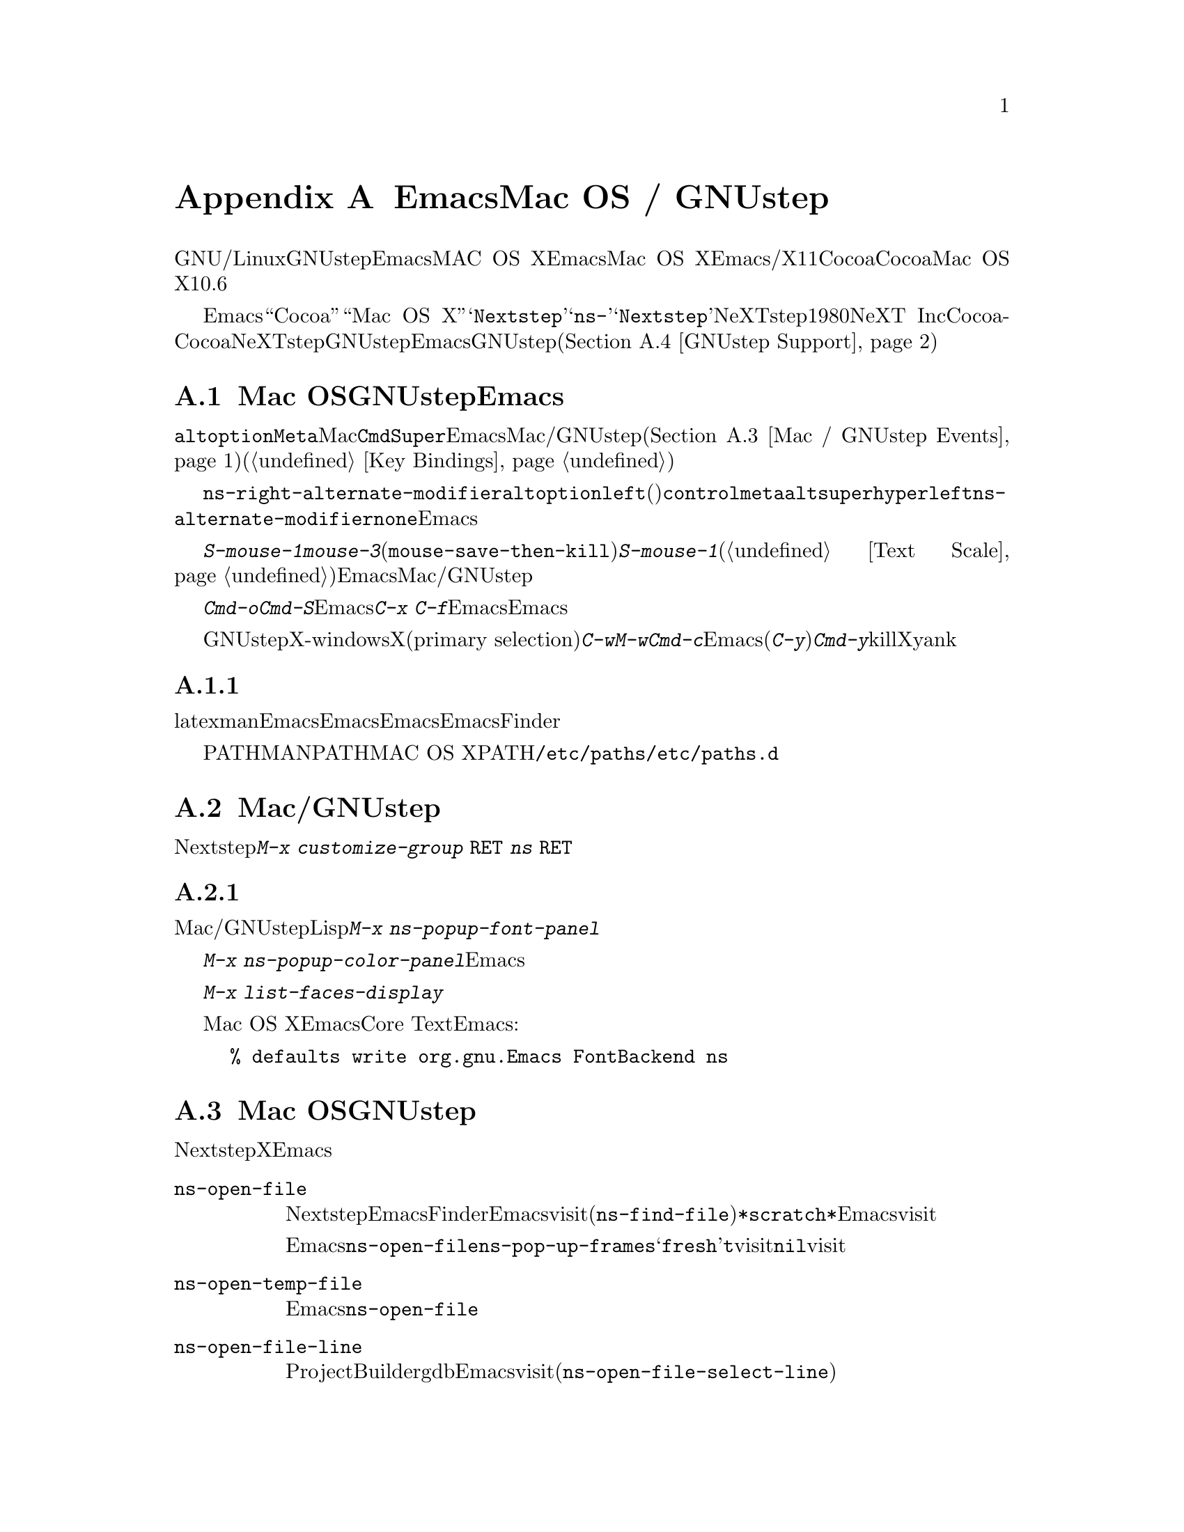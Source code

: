 @c ===========================================================================
@c
@c This file was generated with po4a. Translate the source file.
@c
@c ===========================================================================
@c This is part of the Emacs manual.
@c Copyright (C) 2000-2016 Free Software Foundation, Inc.
@c See file emacs.texi for copying conditions.
@node Mac OS / GNUstep
@appendix EmacsとMac OS / GNUstep
@cindex Mac OS X
@cindex Macintosh
@cindex GNUstep

  このセクションでは、GNU/Linuxまたはその他のオペレーティングシステムでGNUstepライブラリーとともにビルドされたEmacs、またはMAC
OS XでネイティブウィンドウシステムのサポートつきでビルドされたEmacsを使用する際の特性を説明します。Mac OS
Xでは、Emacsはウィンドウシステムサポートなし/あり、X11、Cocoaインターフェースのいずれかでビルドできます。このセクションはCocoaビルドだけに適合します。これは、Mac
OS Xのバージョン10.6以前はサポートしません。

  さまざまな歴史的、技術的な理由により、Emacsは内部的に``Cocoa''や``Mac OS
X''ではなく、@samp{Nextstep}という用語を使用します。たとえばこのセクションで説明するほとんどのコマンドや変数は@samp{ns-}で始まりますが、これは@samp{Nextstep}を短縮したものです。NeXTstepは1980年代にNeXT
Incからリリースされたアプリケーションインターフェースで、Cocoaはそれの直系の子孫です。Cocoaとは別に、他にもNeXTstepスタイルのシステムのGNUstepがあり、これはフリーソフトウェアです。これを記述している時点で、EmacsのGNUstepサポートはアルファ状態(@ref{GNUstep
Support}を参照してください)ですが、わたしたちは、将来これを改善したいと望んでいます。

@menu
* Mac / GNUstep Basics::     GNUstepまたはMac 
                               OSでのEmacsの基本的な使用方法。
* Mac / GNUstep Customization::  GNUstepまたはMac 
                                   OSでのカスタマイズ。
* Mac / GNUstep Events::     ウィンドウシステムイベントが処理される方法。
* GNUstep Support::          GNUstepサポート状態の詳細。
@end menu

@node Mac / GNUstep Basics
@section Mac OSおよびGNUstepでのEmacsの基本的な使い方

  デフォルトでは、キー@key{alt}と@key{option}は、@key{Meta}と同じです。Macの@key{Cmd}キーは@key{Super}と同じで、Emacsは他のMac/GNUstepアプリケーション(@ref{Mac
/ GNUstep
Events}を参照してください)を模倣するこれらの修飾キーを使用した、一連のキーバインドを提供します。これらのキーバインドは通常の方法で変更できます(@ref{Key
Bindings}を参照してください)。

@vindex ns-alternate-modifier
@vindex ns-right-alternate-modifier
  変数@code{ns-right-alternate-modifier}は、右の@key{alt}と@key{option}キーの動作を制御します。変数の値が@code{left}(デフォルト)の場合、これらのキーは左側のキーと同じように動作します。値が@code{control}、@code{meta}、@code{alt}、@code{super}、@code{hyper}の場合、これらのキーはその値に対応する修飾キーのように動作します。値@code{left}は、@code{ns-alternate-modifier}と同じキーであることを意味します。値@code{none}は、Emacsにこれらを無視するよう指示します。

  @kbd{S-mouse-1}は@kbd{mouse-3}と同様に、クリックした位置にリージョンを調整します(@code{mouse-save-then-kill})。@kbd{S-mouse-1}が通常行なうように、デフォルトフェイスを変更するためのポップアップメニュー(@ref{Text
Scale}を参照してください)は表示しません。この変更は、Emacsが他のMac/GNUstepアプリケーションと同じように動作させるためです。

  メニューを使用してファイルを開いたり保存するときや、@kbd{Cmd-o}や@kbd{Cmd-S}といったキーバインドを使用する場合、Emacsはファイル名の読み取りにグラフィカルなファイルダイアログを使用します。しかし@kbd{C-x
C-f}のような標準のEmacsのキーシーケンスを使用する場合、Emacsはミニバッファーを使用してファイル名を読み取ります。

  GNUstepでは、X-windows環境においてテキストをXのプライマリー選択(primary
selection)に転送するために、@kbd{C-w}や@kbd{M-w}のかわりに、@kbd{Cmd-c}を使用する必要があります。そうでない場合、Emacsはクリップボード選択を使用します。同様に(@kbd{C-y}のかわりに)@kbd{Cmd-y}は、killリングやクリップボードではなく、Xのプライマリー選択からyankします。


@subsection 環境変数の取得

@c How is this any different to launching from a window manager menu
@c in GNU/Linux?  These are sometimes not login shells either.
latexやmanのような、Emacsの下で実行される多くのプログラムは、環境変数のセッティングに依存します。Emacsがシェルから起動された場合、自動的にこれらの環境変数を継承し、Emacsのサブプロセスもそれらを継承します。しかしEmacsがFinderから起動された場合は、シェルの子プロセスではないので、環境変数はセットされません。これによりサブプロセスの振る舞いが、シェルから実行したときと異なることが起こり得ます。

変数PATHおよびMANPATHにたいしては、MAC OS
XではPATHをセットするシステムワイドな手法は、@file{/etc/paths}ファイルと@file{/etc/paths.d}ディレクトリーを使用することが推奨されています。

@node Mac / GNUstep Customization
@section Mac/GNUstepでのカスタマイズ

多くはありませんが、Nextstepポートに特有のカスタマイズオプションがいくつかあります。たとえば修飾キーやフルスクリーン動作に影響するオプションです。そのようなオプションをすべて閲覧するには、@kbd{M-x
customize-group @key{RET} ns @key{RET}}を使用します。

@subsection フォントパネルとカラーパネル

標準のMac/GNUstepのフォントパネルとカラーパネルには、Lispコマンドを通じてアクセスできます。フォントパネルにアクセスするには、@kbd{M-x
ns-popup-font-panel}を使用します。これは一番最近使用された、またはクリックされたフレームの、デフォルトフォントをセットします。

@c  To make the setting permanent, use @samp{Save Options} in the
@c Options menu, or run @code{menu-bar-options-save}.

@kbd{M-x
ns-popup-color-panel}でカラーパネルを起動して、変更したいEmacsフェイスの上にカラーをドラッグできます。通常のドラッグではフォアグラウンドカラーを変更します。シフトを押しながらドラッグした場合は、バックグラウンドを変更します。カラーのセットを破棄したい場合は、新しいフレームを作成して、変更したフレームを閉じてください。

@c To make the changes permanent select the "Save Options"
@c item in the "Options" menu, or run @code{menu-bar-options-save}.

このコンテキストで有用なのは、@kbd{M-x list-faces-display}によりすべてのフェイスのリストを取得することです。

@cindex Core Text, on Mac OS X
Mac OS Xでは、EmacsはデフォルトでCore
Textベースのフォントバックエンドを使用します。古いフォントスタイルにしたい場合は、Emacsを起動する前に、以下のコマンドラインを入力します:

@example
% defaults write org.gnu.Emacs FontBackend ns
@end example


@node Mac / GNUstep Events
@section Mac OSおよびGNUstepでのウィンドウシステムイベント

  Nextstepアプリケーションは、Xでは同等なものがない、特別なイベントを受け取ります。これらは、対応するキーストロークのシーケンスとしてではなく、特別に定義されたキーイベントとして送られます。Emacsでは、これらのキーイベントを、通常のキーストロークのように、関数にバインドできます。以下はこのようなイベントのリストです。

@table @key
@item ns-open-file
@vindex ns-pop-up-frames
このイベントは、他のNextstepアプリケーションがEmacsにファイルを開くよう要求したときに発生します。これの典型的な理由としては、ユーザーがFinderアプリケーションでファイルをダブルクリックしたときなどです。デフォルトでは、Emacsはこのイベントにたいして、新しいフレームを開いて、そのフレームでファイルをvisitして応答します(@code{ns-find-file})。例外として、選択されたバッファーが@file{*scratch*}バッファーの場合、Emacsは選択されたフレームでファイルをvisitします。

Emacsが@code{ns-open-file}イベントにたいしてどのように応答するかは、@code{ns-pop-up-frames}を変更することにより、変えることができます。デフォルト値は@samp{fresh}で、これは上で説明したとおりの動作を行ないます。値@code{t}は、ファイルを常に新しいフレームでvisitすることを意味します。値@code{nil}は、ファイルを常に既存のフレームでvisitすることを意味します。

@item ns-open-temp-file
このイベントは、他のアプリケーションがEmacsに一時ファイルを開くように要求したとき発生します。デフォルトでは、単に@code{ns-open-file}イベントを生成することにより処理され、結果は上で説明したとおりになります。

@item ns-open-file-line
ProjectBuilderやgdbのようないくつかのアプリケーションは、特定のファイルだけではなく、そのファイルの特定の行、または一連の行を要求します。Emacsはそのファイルをvisitして要求された行をハイライトすることにより、これを処理します(@code{ns-open-file-select-line})。

@item ns-drag-file
このイベントは、ユーザーが他のアプリケーションから、Emacsフレームにファイルをドラッグしたとき発生します。デフォルトの動作は、カレントバッファーにドラッグされたファイルのすべての内容を挿入します(@code{ns-insert-files})。ドラッグされたファイルのリストは、変数@code{ns-input-file}に格納されます。

@item ns-drag-color
このイベントは、ユーザーがcolor
well(または他のソース)からカラーをドラッグしたとき発生します。デフォルトの動作では、その領域のフォアグラウンドカラーを、ドラッグされたカラーに変更します(@code{ns-set-foreground-at-mouse})。このイベントが@key{Shift}修飾キーとともに発行された場合、Emacsはかわりにバックグラウンドカラーを変更します(@code{ns-set-background-at-mouse})。ドラッグされたカラーの名前は、変数@code{ns-input-color}に格納されます。

@item ns-change-font
このイベントは、ユーザーがNextstep font
panel(これは@kbd{Cmd-t}で開くことができます)でフォントを選択したとき発生します。デフォルトの動作は、選択されたフレームのフォントを変更します(@code{ns-respond-to-changefont})。選択されたフォントの名前とサイズは、変数@code{ns-input-font}と@code{ns-input-fontsize}に格納されます。

@item ns-power-off
このイベントは、ユーザーがEmacsを実行中にログアウトしたとき、またはアプリケーションメニューから``Quit
Emacs''を選択したとき発生します。デフォルトの動作は、ファイルをvisitしているすべてのバッファーを保存します。
@end table

  Emacsはユーザーに、@samp{ns-service-}で始まりサービス名で終わるコマンドを通じて、Nextstepサービスを使用することも可能にします。@kbd{M-x
ns-service-@key{TAB}}とタイプして、これらのコマンドをリストを見ることができます。これらの関数は、マークされたテキストを処理(結果でそれを置き換える)したり、文字列を引数として結果を文字列で返します。Lisp関数@code{ns-perform-service}を使用して、任意の文字列を任意のサービスに渡して、結果を受けとることもできます。新たに利用可能になったサービスにアクセスするには、Emacsの再起動が必要なことに注意してください。

@node GNUstep Support
@section GNUstepにたいするサポート

EmacsはGNUstepの下でビルドして実行することができますが、解決すべき問題が残っています。興味のある開発者は、
@ifnothtml
@email{emacs-devel@@gnu.org}に連絡してください。
@end ifnothtml
@ifhtml
@url{http://lists.gnu.org/mailman/listinfo/emacs-devel,
emacs-develメーリングリスト}に連絡してください。
@end ifhtml
